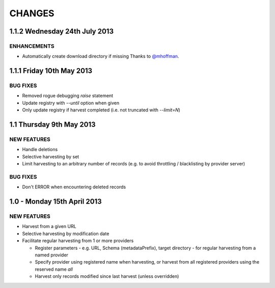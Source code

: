 CHANGES
=======

1.1.2 Wednesday 24th July 2013
------------------------------

ENHANCEMENTS
~~~~~~~~~~~~

- Automatically create download directory if missing
  Thanks to `@mhoffman <https://github.com/mhoffman>`_.


1.1.1 Friday 10th May 2013
--------------------------

BUG FIXES
~~~~~~~~~

- Removed rogue debugging `raise` statement

- Update registry with `--until` option when given

- Only update registry if harvest completed
  (i.e. not truncated with `--limit=N`)


1.1 Thursday 9th May 2013
-------------------------

NEW FEATURES
~~~~~~~~~~~~

- Handle deletions

- Selective harvesting by set

- Limit harvesting to an arbitrary number of records (e.g. to avoid
  throttling / blacklisting by provider server)


BUG FIXES
~~~~~~~~~

- Don't ERROR when encountering deleted records


1.0 - Monday 15th April 2013
----------------------------

NEW FEATURES
~~~~~~~~~~~~

- Harvest from a given URL

- Selective harvesting by modification date

- Facilitate regular harvesting from 1 or more providers

  - Register parameters - e.g. URL, Schema (metadataPrefix), target
    directory - for regular harvesting from a named provider

  - Specify provider using registered name when harvesting, or harvest
    from all registered providers using the reserved name `all`

  - Harvest only records modified since last harvest (unless overridden)

